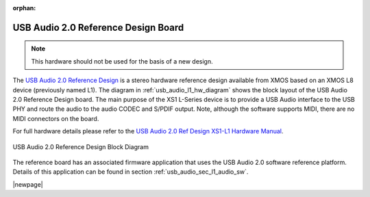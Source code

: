:orphan:

.. _usb_audio_sec_l1_audio_hw:


USB Audio 2.0 Reference Design Board
------------------------------------

.. note::
        This hardware should not be used for the basis of a new design.

The `USB Audio 2.0 Reference Design <https://www.xmos.com/support/boards?product=14772>`_ is a
stereo hardware reference design available from XMOS based on an XMOS L8 device (previously named L1).
The diagram in  :ref:`usb_audio_l1_hw_diagram` shows the block layout of the USB Audio
2.0 Reference Design board. The main purpose of the XS1 L-Series device is to
provide a USB Audio interface to the USB PHY and route the audio to
the audio CODEC and S/PDIF output. Note, although the software
supports MIDI, there are no MIDI connectors on the board.

For full hardware details please refer to the `USB Audio 2.0 Ref Design XS1-L1 Hardware Manual
<https://www.xmos.com/published/usb-audio-20-ref-design-xs1-l1-hardware-manual>`_.

.. _usb_audio_l1_hw_diagram:

.. figure:: images/l1_block_diagram.*
   :align: center
   :width: 100%

   USB Audio 2.0 Reference Design Block Diagram

The reference board has an associated firmware application that uses the USB Audio 2.0 software reference
platform. Details of this application can be found in section :ref:`usb_audio_sec_l1_audio_sw`.

|newpage|
